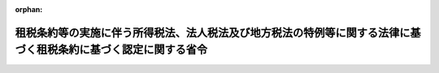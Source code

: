 .. _416M60000040025_20250401_507M60000040034:

:orphan:

================================================================================================================
租税条約等の実施に伴う所得税法、法人税法及び地方税法の特例等に関する法律に基づく租税条約に基づく認定に関する省令
================================================================================================================

.. raw:: html
    
    
    <main id="contentsLaw" class="active">
    <div id="innerDocument" class="active">
    
    
    
    
    <div style="margin-bottom: 12px;">
    <div id="lawTitleNo" style="font-size: 1.067rem; font-weight: bold;" class="_shokanBoxParent">平成十六年財務省令第二十五号<div class="_shokanBox"></div>
    <div class="_inyoBox" id="_inyo_"></div>
    </div>
    <div id="lawTitle" style="margin-left: 3rem; font-size: 1.5rem; font-weight: bold; line-height: 1.25em;" class="_shokanBoxParent">
    <span data-xpath="">租税条約等の実施に伴う所得税法、法人税法及び地方税法の特例等に関する法律に基づく租税条約に基づく認定に関する省令</span><div class="_shokanBox" id="_shokan_"><div class="_shokanBtnIcons"></div></div>
    <div class="_inyoBox" id="_inyo_"></div>
    </div>
    </div><section id="EnactStatement" class="active EnactStatement"><div class="_div_EnactStatement _shokanBoxParent" style="text-indent: 1em;">
    <span data-xpath="">租税条約の実施に伴う所得税法、法人税法及び地方税法の特例等に関する法律（昭和四十四年法律第四十六号）第六条の二第二項、第七項及び第八項の規定に基づき、租税条約の実施に伴う所得税法、法人税法及び地方税法の特例等に関する法律に基づく相手国居住者等に係る租税条約に基づく認定に関する省令を次のように定める。</span><div class="_shokanBox" id="_shokan_"><div class="_shokanBtnIcons"></div></div>
    <div class="_inyoBox" id="_inyo_"></div>
    </div></section><section id="MainProvision" class="active MainProvision"><section id="" class="active Article"><div style="margin-left: 1em; font-weight: bold;" class="_div_ArticleCaption _shokanBoxParent">
    <span data-xpath="">（租税条約の適用に関する条件を定める規定）</span><div class="_shokanBox" id="_shokan_"><div class="_shokanBtnIcons"></div></div>
    <div class="_inyoBox" id="_inyo_"></div>
    </div>
    <div style="margin-left: 1em; text-indent: -1em;" id="" class="_div_ArticleTitle _shokanBoxParent">
    <span style="font-weight: bold;">第一条</span>　<span data-xpath="">租税条約等の実施に伴う所得税法、法人税法及び地方税法の特例等に関する法律（昭和四十四年法律第四十六号。以下「法」という。）第六条の二第一項に規定する財務省令で定める規定は、次に掲げる規定とする。</span><div class="_shokanBox" id="_shokan_"><div class="_shokanBtnIcons"></div></div>
    <div class="_inyoBox" id="_inyo_"></div>
    </div>
    <div id="" style="margin-left: 2em; text-indent: -1em;" class="_div_ItemSentence _shokanBoxParent">
    <span style="font-weight: bold;">一</span>　<span data-xpath="">その設立、取得若しくは維持又は業務の遂行が租税条約（法第二条第一号に規定する租税条約をいう。以下同じ。）の規定により認められる特典を受けることを主たる目的の一つとするものでないと当該租税条約の権限ある当局が認める者の有する所得について当該特典を与えることができる旨を定める当該租税条約の規定</span><div class="_shokanBox" id="_shokan_"><div class="_shokanBtnIcons"></div></div>
    <div class="_inyoBox" id="_inyo_"></div>
    </div>
    <div id="" style="margin-left: 2em; text-indent: -1em;" class="_div_ItemSentence _shokanBoxParent">
    <span style="font-weight: bold;">二</span>　<span data-xpath="">租税条約の規定により当該租税条約の我が国以外の締約国又は締約者（以下「相手国等」という。）の居住者とされる者が我が国及び当該相手国等以外の国又は地域（以下「第三国」という。）にある当該租税条約に規定する恒久的施設（以下「第三国恒久的施設」という。）に帰せられる所得を有する場合に、当該所得に対し当該租税条約の規定により認められる特典を与えない旨又は制限する旨を定める当該租税条約の規定（当該租税条約の権限ある当局が正当と認める場合に当該特典を与えることができる旨の定めに係る部分に限る。）</span><div class="_shokanBox" id="_shokan_"><div class="_shokanBtnIcons"></div></div>
    <div class="_inyoBox" id="_inyo_"></div>
    </div></section><section id="" class="active Article"><div style="margin-left: 1em; font-weight: bold;" class="_div_ArticleCaption _shokanBoxParent">
    <span data-xpath="">（申請書の記載事項等）</span><div class="_shokanBox" id="_shokan_"><div class="_shokanBtnIcons"></div></div>
    <div class="_inyoBox" id="_inyo_"></div>
    </div>
    <div style="margin-left: 1em; text-indent: -1em;" id="" class="_div_ArticleTitle _shokanBoxParent">
    <span style="font-weight: bold;">第二条</span>　<span data-xpath="">法第六条の二第一項から第五項までの租税条約に基づく認定（以下「認定」という。）を受けようとするこれらの規定に規定する相手国居住者等、外国法人、非居住者、居住者又は内国法人（以下それぞれ「相手国居住者等」、「外国法人」、「非居住者」、「居住者」又は「内国法人」という。）は、同条第六項に規定する申請書に第三項第一号及び第二号に掲げる書類を添付して、これを麹町税務署長を経由して、国税庁長官に提出しなければならない。</span><div class="_shokanBox" id="_shokan_"><div class="_shokanBtnIcons"></div></div>
    <div class="_inyoBox" id="_inyo_"></div>
    </div>
    <div style="margin-left: 1em; text-indent: -1em;" class="_div_ParagraphSentence _shokanBoxParent">
    <span style="font-weight: bold;">２</span>　<span data-xpath="">法第六条の二第六項に規定する財務省令で定める事項は、次の各号に掲げる者の区分に応じ当該各号に定める事項とする。</span><div class="_shokanBox" id="_shokan_"><div class="_shokanBtnIcons"></div></div>
    <div class="_inyoBox" id="_inyo_"></div>
    </div>
    <div id="" style="margin-left: 2em; text-indent: -1em;" class="_div_ItemSentence _shokanBoxParent">
    <span style="font-weight: bold;">一</span>　<span data-xpath="">法第六条の二第一項の相手国居住者等</span>　<span data-xpath="">次に掲げる事項</span><div class="_shokanBox" id="_shokan_"><div class="_shokanBtnIcons"></div></div>
    <div class="_inyoBox" id="_inyo_"></div>
    </div>
    <div style="margin-left: 3em; text-indent: -1em;" class="_div_Subitem1Sentence _shokanBoxParent">
    <span style="font-weight: bold;">イ</span>　<span data-xpath="">当該相手国居住者等の氏名、国籍及び住所若しくは居所（個人番号（行政手続における特定の個人を識別するための番号の利用等に関する法律（平成二十五年法律第二十七号）第二条第五項に規定する個人番号をいう。以下この項及び次条第二項において同じ。）を有する者にあっては、氏名、国籍、住所又は居所及び個人番号）又は名称、本店若しくは主たる事務所の所在地及びその事業が管理され、かつ、支配されている場所の所在地（法人番号（同法第二条第十六項に規定する法人番号をいう。以下この項及び次条第二項において同じ。）を有する者にあっては、名称、本店又は主たる事務所の所在地、その事業が管理され、かつ、支配されている場所の所在地及び法人番号）</span><div class="_shokanBox" id="_shokan_"><div class="_shokanBtnIcons"></div></div>
    <div class="_inyoBox"></div>
    </div>
    <div style="margin-left: 3em; text-indent: -1em;" class="_div_Subitem1Sentence _shokanBoxParent">
    <span style="font-weight: bold;">ロ</span>　<span data-xpath="">当該相手国居住者等が前条第二号に掲げる規定に係る認定を受けようとする場合には、当該認定に係る第三国恒久的施設を通じて行う事業に係る事務所、事業所その他これらに準ずるものの名称及び所在地</span><div class="_shokanBox" id="_shokan_"><div class="_shokanBtnIcons"></div></div>
    <div class="_inyoBox"></div>
    </div>
    <div style="margin-left: 3em; text-indent: -1em;" class="_div_Subitem1Sentence _shokanBoxParent">
    <span style="font-weight: bold;">ハ</span>　<span data-xpath="">当該相手国居住者等の当該認定に係る国内源泉所得（法第六条の二第一項に規定する国内源泉所得をいう。以下同じ。）に係る同項の租税条約の相手国等における納税地及び当該相手国居住者等が当該相手国等において納税者番号（租税（租税条約が適用されるものに限る。）の申告、納付その他の手続を行うために用いる番号、記号その他の符号でその手続をすべき者を特定することができるものをいう。以下この項において同じ。）を有する場合には、当該納税者番号（当該相手国居住者等が前条第二号に掲げる規定に係る認定を受けようとする場合には、当該相手国居住者等の当該認定に係る当該国内源泉所得に係る第三国における納税地及び当該第三国（法第二条第三号に規定する相手国等に限る。ハにおいて同じ。）において有する当該第三国の租税に係る納税者番号に相当するものを含む。）</span><div class="_shokanBox" id="_shokan_"><div class="_shokanBtnIcons"></div></div>
    <div class="_inyoBox"></div>
    </div>
    <div style="margin-left: 3em; text-indent: -1em;" class="_div_Subitem1Sentence _shokanBoxParent">
    <span style="font-weight: bold;">ニ</span>　<span data-xpath="">認定を受けることができるとする理由の詳細</span><div class="_shokanBox" id="_shokan_"><div class="_shokanBtnIcons"></div></div>
    <div class="_inyoBox"></div>
    </div>
    <div style="margin-left: 3em; text-indent: -1em;" class="_div_Subitem1Sentence _shokanBoxParent">
    <span style="font-weight: bold;">ホ</span>　<span data-xpath="">当該相手国居住者等の当該相手国等における所得税又は法人税に相当する税の課税の状況（当該相手国居住者等が前条第二号に掲げる規定に係る認定を受けようとする場合には、当該相手国居住者等の当該認定に係る第三国における所得税又は法人税に相当する税の課税の状況を含む。）</span><div class="_shokanBox" id="_shokan_"><div class="_shokanBtnIcons"></div></div>
    <div class="_inyoBox"></div>
    </div>
    <div style="margin-left: 3em; text-indent: -1em;" class="_div_Subitem1Sentence _shokanBoxParent">
    <span style="font-weight: bold;">ヘ</span>　<span data-xpath="">当該国内源泉所得の種類並びに当該国内源泉所得の種類ごとの金額、支払方法、支払期日及び支払の基因となった契約の内容</span><div class="_shokanBox" id="_shokan_"><div class="_shokanBtnIcons"></div></div>
    <div class="_inyoBox"></div>
    </div>
    <div style="margin-left: 3em; text-indent: -1em;" class="_div_Subitem1Sentence _shokanBoxParent">
    <span style="font-weight: bold;">ト</span>　<span data-xpath="">当該国内源泉所得の支払者の氏名及び住所若しくは居所又は名称及び本店若しくは主たる事務所の所在地</span><div class="_shokanBox" id="_shokan_"><div class="_shokanBtnIcons"></div></div>
    <div class="_inyoBox"></div>
    </div>
    <div style="margin-left: 3em; text-indent: -1em;" class="_div_Subitem1Sentence _shokanBoxParent">
    <span style="font-weight: bold;">チ</span>　<span data-xpath="">当該相手国居住者等が国税通則法（昭和三十七年法律第六十六号）第百十七条第二項の規定による納税管理人の届出をしている場合には、当該納税管理人の氏名及び住所又は居所</span><div class="_shokanBox" id="_shokan_"><div class="_shokanBtnIcons"></div></div>
    <div class="_inyoBox"></div>
    </div>
    <div style="margin-left: 3em; text-indent: -1em;" class="_div_Subitem1Sentence _shokanBoxParent">
    <span style="font-weight: bold;">リ</span>　<span data-xpath="">その他参考となるべき事項</span><div class="_shokanBox" id="_shokan_"><div class="_shokanBtnIcons"></div></div>
    <div class="_inyoBox"></div>
    </div>
    <div id="" style="margin-left: 2em; text-indent: -1em;" class="_div_ItemSentence _shokanBoxParent">
    <span style="font-weight: bold;">二</span>　<span data-xpath="">法第六条の二第二項の外国法人</span>　<span data-xpath="">次に掲げる事項</span><div class="_shokanBox" id="_shokan_"><div class="_shokanBtnIcons"></div></div>
    <div class="_inyoBox" id="_inyo_"></div>
    </div>
    <div style="margin-left: 3em; text-indent: -1em;" class="_div_Subitem1Sentence _shokanBoxParent">
    <span style="font-weight: bold;">イ</span>　<span data-xpath="">当該外国法人の名称、本店又は主たる事務所の所在地及びその事業が管理され、かつ、支配されている場所の所在地（法人番号を有する外国法人にあっては、名称、本店又は主たる事務所の所在地、その事業が管理され、かつ、支配されている場所の所在地及び法人番号）並びに当該外国法人が納税者番号を有する場合には、当該納税者番号</span><div class="_shokanBox" id="_shokan_"><div class="_shokanBtnIcons"></div></div>
    <div class="_inyoBox"></div>
    </div>
    <div style="margin-left: 3em; text-indent: -1em;" class="_div_Subitem1Sentence _shokanBoxParent">
    <span style="font-weight: bold;">ロ</span>　<span data-xpath="">当該外国法人が前条第二号に掲げる規定に係る認定を受けようとする場合には、当該認定に係る第三国恒久的施設を通じて行う事業に係る事務所、事業所その他これらに準ずるものの名称及び所在地</span><div class="_shokanBox" id="_shokan_"><div class="_shokanBtnIcons"></div></div>
    <div class="_inyoBox"></div>
    </div>
    <div style="margin-left: 3em; text-indent: -1em;" class="_div_Subitem1Sentence _shokanBoxParent">
    <span style="font-weight: bold;">ハ</span>　<span data-xpath="">当該外国法人の当該認定に係る株主等所得（法第六条の二第二項に規定する株主等所得をいう。以下同じ。）が、同項の租税条約の相手国等の法令に基づき当該外国法人の株主等（法人税法（昭和四十年法律第三十四号）第二条第十四号に規定する株主等（当該外国法人が同条第八号に規定する人格のない社団等である場合にあっては、株主等に準ずる者）をいう。以下この号及び次項第一号において同じ。）である者の所得として取り扱われる場合には、その事情の詳細</span><div class="_shokanBox" id="_shokan_"><div class="_shokanBtnIcons"></div></div>
    <div class="_inyoBox"></div>
    </div>
    <div style="margin-left: 3em; text-indent: -1em;" class="_div_Subitem1Sentence _shokanBoxParent">
    <span style="font-weight: bold;">ニ</span>　<span data-xpath="">当該外国法人の株主等である者の各人別に、その者の氏名及び住所若しくは居所又は名称、本店若しくは主たる事務所の所在地及びその事業が管理され、かつ、支配されている場所の所在地並びに当該株主等所得に係る国内源泉所得のうち、当該租税条約の規定においてその者の所得として取り扱われる部分の金額及び当該金額のうち当該租税条約の規定の適用を受けようとする金額</span><div class="_shokanBox" id="_shokan_"><div class="_shokanBtnIcons"></div></div>
    <div class="_inyoBox"></div>
    </div>
    <div style="margin-left: 3em; text-indent: -1em;" class="_div_Subitem1Sentence _shokanBoxParent">
    <span style="font-weight: bold;">ホ</span>　<span data-xpath="">認定を受けることができるとする理由の詳細</span><div class="_shokanBox" id="_shokan_"><div class="_shokanBtnIcons"></div></div>
    <div class="_inyoBox"></div>
    </div>
    <div style="margin-left: 3em; text-indent: -1em;" class="_div_Subitem1Sentence _shokanBoxParent">
    <span style="font-weight: bold;">ヘ</span>　<span data-xpath="">当該外国法人の株主等である者の当該租税条約の相手国等における所得税又は法人税に相当する税の課税の状況（当該外国法人が前条第二号に掲げる規定に係る認定を受けようとする場合には、当該者の当該認定に係る第三国における所得税又は法人税に相当する税の課税の状況を含む。）</span><div class="_shokanBox" id="_shokan_"><div class="_shokanBtnIcons"></div></div>
    <div class="_inyoBox"></div>
    </div>
    <div style="margin-left: 3em; text-indent: -1em;" class="_div_Subitem1Sentence _shokanBoxParent">
    <span style="font-weight: bold;">ト</span>　<span data-xpath="">当該株主等所得の種類並びに当該株主等所得の種類ごとの金額、支払方法、支払期日及び支払の基因となった契約の内容</span><div class="_shokanBox" id="_shokan_"><div class="_shokanBtnIcons"></div></div>
    <div class="_inyoBox"></div>
    </div>
    <div style="margin-left: 3em; text-indent: -1em;" class="_div_Subitem1Sentence _shokanBoxParent">
    <span style="font-weight: bold;">チ</span>　<span data-xpath="">当該株主等所得の支払者の氏名及び住所若しくは居所又は名称及び本店若しくは主たる事務所の所在地</span><div class="_shokanBox" id="_shokan_"><div class="_shokanBtnIcons"></div></div>
    <div class="_inyoBox"></div>
    </div>
    <div style="margin-left: 3em; text-indent: -1em;" class="_div_Subitem1Sentence _shokanBoxParent">
    <span style="font-weight: bold;">リ</span>　<span data-xpath="">当該外国法人が国税通則法第百十七条第二項の規定による納税管理人の届出をしている場合には、当該納税管理人の氏名及び住所又は居所</span><div class="_shokanBox" id="_shokan_"><div class="_shokanBtnIcons"></div></div>
    <div class="_inyoBox"></div>
    </div>
    <div style="margin-left: 3em; text-indent: -1em;" class="_div_Subitem1Sentence _shokanBoxParent">
    <span style="font-weight: bold;">ヌ</span>　<span data-xpath="">その他参考となるべき事項</span><div class="_shokanBox" id="_shokan_"><div class="_shokanBtnIcons"></div></div>
    <div class="_inyoBox"></div>
    </div>
    <div id="" style="margin-left: 2em; text-indent: -1em;" class="_div_ItemSentence _shokanBoxParent">
    <span style="font-weight: bold;">三</span>　<span data-xpath="">法第六条の二第三項の非居住者又は外国法人</span>　<span data-xpath="">次に掲げる事項</span><div class="_shokanBox" id="_shokan_"><div class="_shokanBtnIcons"></div></div>
    <div class="_inyoBox" id="_inyo_"></div>
    </div>
    <div style="margin-left: 3em; text-indent: -1em;" class="_div_Subitem1Sentence _shokanBoxParent">
    <span style="font-weight: bold;">イ</span>　<span data-xpath="">当該非居住者又は外国法人の氏名、国籍及び住所若しくは居所（個人番号を有する非居住者にあっては、氏名、国籍、住所又は居所及び個人番号）又は名称、本店若しくは主たる事務所の所在地及びその事業が管理され、かつ、支配されている場所の所在地（法人番号を有する外国法人にあっては、名称、本店又は主たる事務所の所在地、その事業が管理され、かつ、支配されている場所の所在地及び法人番号）並びに当該非居住者又は外国法人が法第六条の二第三項の租税条約の相手国等において納税者番号を有する場合には、当該納税者番号</span><div class="_shokanBox" id="_shokan_"><div class="_shokanBtnIcons"></div></div>
    <div class="_inyoBox"></div>
    </div>
    <div style="margin-left: 3em; text-indent: -1em;" class="_div_Subitem1Sentence _shokanBoxParent">
    <span style="font-weight: bold;">ロ</span>　<span data-xpath="">当該非居住者又は外国法人が前条第二号に掲げる規定に係る認定を受けようとする場合には、当該認定に係る第三国恒久的施設を通じて行う事業に係る事務所、事業所その他これらに準ずるものの名称及び所在地</span><div class="_shokanBox" id="_shokan_"><div class="_shokanBtnIcons"></div></div>
    <div class="_inyoBox"></div>
    </div>
    <div style="margin-left: 3em; text-indent: -1em;" class="_div_Subitem1Sentence _shokanBoxParent">
    <span style="font-weight: bold;">ハ</span>　<span data-xpath="">当該非居住者又は外国法人の当該認定に係る相手国団体所得（法第六条の二第三項に規定する相手国団体所得をいう。以下同じ。）が当該租税条約の相手国等の法令に基づきその者が構成員となっている当該相手国等の団体（以下この号において「相手国団体」という。）の所得として取り扱われる場合には、その事情の詳細</span><div class="_shokanBox" id="_shokan_"><div class="_shokanBtnIcons"></div></div>
    <div class="_inyoBox"></div>
    </div>
    <div style="margin-left: 3em; text-indent: -1em;" class="_div_Subitem1Sentence _shokanBoxParent">
    <span style="font-weight: bold;">ニ</span>　<span data-xpath="">当該相手国団体の名称、本店又は主たる事務所の所在地及びその事業が管理され、かつ、支配されている場所の所在地並びに当該相手国団体所得に係る国内源泉所得で、当該租税条約の規定において当該相手国団体の所得として取り扱われるものの金額の合計額</span><div class="_shokanBox" id="_shokan_"><div class="_shokanBtnIcons"></div></div>
    <div class="_inyoBox"></div>
    </div>
    <div style="margin-left: 3em; text-indent: -1em;" class="_div_Subitem1Sentence _shokanBoxParent">
    <span style="font-weight: bold;">ホ</span>　<span data-xpath="">認定を受けることができるとする理由の詳細</span><div class="_shokanBox" id="_shokan_"><div class="_shokanBtnIcons"></div></div>
    <div class="_inyoBox"></div>
    </div>
    <div style="margin-left: 3em; text-indent: -1em;" class="_div_Subitem1Sentence _shokanBoxParent">
    <span style="font-weight: bold;">ヘ</span>　<span data-xpath="">当該相手国団体の当該租税条約の相手国等における所得税又は法人税に相当する税の課税の状況（当該非居住者又は外国法人が前条第二号に掲げる規定に係る認定を受けようとする場合には、当該相手国団体の当該認定に係る第三国における所得税又は法人税に相当する税の課税の状況を含む。）</span><div class="_shokanBox" id="_shokan_"><div class="_shokanBtnIcons"></div></div>
    <div class="_inyoBox"></div>
    </div>
    <div style="margin-left: 3em; text-indent: -1em;" class="_div_Subitem1Sentence _shokanBoxParent">
    <span style="font-weight: bold;">ト</span>　<span data-xpath="">当該相手国団体所得の種類並びに当該相手国団体所得の種類ごとの金額、支払方法、支払期日及び支払の基因となった契約の内容</span><div class="_shokanBox" id="_shokan_"><div class="_shokanBtnIcons"></div></div>
    <div class="_inyoBox"></div>
    </div>
    <div style="margin-left: 3em; text-indent: -1em;" class="_div_Subitem1Sentence _shokanBoxParent">
    <span style="font-weight: bold;">チ</span>　<span data-xpath="">当該相手国団体所得の支払者の氏名及び住所若しくは居所又は名称及び本店若しくは主たる事務所の所在地</span><div class="_shokanBox" id="_shokan_"><div class="_shokanBtnIcons"></div></div>
    <div class="_inyoBox"></div>
    </div>
    <div style="margin-left: 3em; text-indent: -1em;" class="_div_Subitem1Sentence _shokanBoxParent">
    <span style="font-weight: bold;">リ</span>　<span data-xpath="">当該非居住者又は外国法人が国税通則法第百十七条第二項の規定による納税管理人の届出をしている場合には、当該納税管理人の氏名及び住所又は居所</span><div class="_shokanBox" id="_shokan_"><div class="_shokanBtnIcons"></div></div>
    <div class="_inyoBox"></div>
    </div>
    <div style="margin-left: 3em; text-indent: -1em;" class="_div_Subitem1Sentence _shokanBoxParent">
    <span style="font-weight: bold;">ヌ</span>　<span data-xpath="">その他参考となるべき事項</span><div class="_shokanBox" id="_shokan_"><div class="_shokanBtnIcons"></div></div>
    <div class="_inyoBox"></div>
    </div>
    <div id="" style="margin-left: 2em; text-indent: -1em;" class="_div_ItemSentence _shokanBoxParent">
    <span style="font-weight: bold;">四</span>　<span data-xpath="">法第六条の二第四項の非居住者又は外国法人</span>　<span data-xpath="">次に掲げる事項</span><div class="_shokanBox" id="_shokan_"><div class="_shokanBtnIcons"></div></div>
    <div class="_inyoBox" id="_inyo_"></div>
    </div>
    <div style="margin-left: 3em; text-indent: -1em;" class="_div_Subitem1Sentence _shokanBoxParent">
    <span style="font-weight: bold;">イ</span>　<span data-xpath="">当該非居住者又は外国法人の氏名、国籍及び住所若しくは居所（個人番号を有する非居住者にあっては、氏名、国籍、住所又は居所及び個人番号）又は名称、本店若しくは主たる事務所の所在地及びその事業が管理され、かつ、支配されている場所の所在地（法人番号を有する外国法人にあっては、名称、本店又は主たる事務所の所在地、その事業が管理され、かつ、支配されている場所の所在地及び法人番号）並びに当該非居住者又は外国法人が納税者番号を有する場合には、当該納税者番号</span><div class="_shokanBox" id="_shokan_"><div class="_shokanBtnIcons"></div></div>
    <div class="_inyoBox"></div>
    </div>
    <div style="margin-left: 3em; text-indent: -1em;" class="_div_Subitem1Sentence _shokanBoxParent">
    <span style="font-weight: bold;">ロ</span>　<span data-xpath="">当該非居住者又は外国法人が前条第二号に掲げる規定に係る認定を受けようとする場合には、当該認定に係る第三国恒久的施設を通じて行う事業に係る事務所、事業所その他これらに準ずるものの名称及び所在地</span><div class="_shokanBox" id="_shokan_"><div class="_shokanBtnIcons"></div></div>
    <div class="_inyoBox"></div>
    </div>
    <div style="margin-left: 3em; text-indent: -1em;" class="_div_Subitem1Sentence _shokanBoxParent">
    <span style="font-weight: bold;">ハ</span>　<span data-xpath="">当該非居住者又は外国法人の当該認定に係る第三国団体所得（法第六条の二第四項に規定する第三国団体所得をいう。以下同じ。）が同項の租税条約の相手国等の法令に基づきその者が構成員となっている当該相手国等の団体（以下この号において「第三国団体」という。）の所得として取り扱われる場合には、その事情の詳細</span><div class="_shokanBox" id="_shokan_"><div class="_shokanBtnIcons"></div></div>
    <div class="_inyoBox"></div>
    </div>
    <div style="margin-left: 3em; text-indent: -1em;" class="_div_Subitem1Sentence _shokanBoxParent">
    <span style="font-weight: bold;">ニ</span>　<span data-xpath="">当該第三国団体の名称、本店又は主たる事務所の所在地及びその事業が管理され、かつ、支配されている場所の所在地並びに当該第三国団体所得に係る国内源泉所得で、当該租税条約の規定において当該第三国団体の所得として取り扱われるものの金額の合計額</span><div class="_shokanBox" id="_shokan_"><div class="_shokanBtnIcons"></div></div>
    <div class="_inyoBox"></div>
    </div>
    <div style="margin-left: 3em; text-indent: -1em;" class="_div_Subitem1Sentence _shokanBoxParent">
    <span style="font-weight: bold;">ホ</span>　<span data-xpath="">認定を受けることができるとする理由の詳細</span><div class="_shokanBox" id="_shokan_"><div class="_shokanBtnIcons"></div></div>
    <div class="_inyoBox"></div>
    </div>
    <div style="margin-left: 3em; text-indent: -1em;" class="_div_Subitem1Sentence _shokanBoxParent">
    <span style="font-weight: bold;">ヘ</span>　<span data-xpath="">当該第三国団体の当該租税条約の相手国等における所得税又は法人税に相当する税の課税の状況（当該非居住者又は外国法人が前条第二号に掲げる規定に係る認定を受けようとする場合には、当該第三国団体の当該認定に係る第三国における所得税又は法人税に相当する税の課税の状況を含む。）</span><div class="_shokanBox" id="_shokan_"><div class="_shokanBtnIcons"></div></div>
    <div class="_inyoBox"></div>
    </div>
    <div style="margin-left: 3em; text-indent: -1em;" class="_div_Subitem1Sentence _shokanBoxParent">
    <span style="font-weight: bold;">ト</span>　<span data-xpath="">当該第三国団体所得の種類並びに当該第三国団体所得の種類ごとの金額、支払方法、支払期日及び支払の基因となった契約の内容</span><div class="_shokanBox" id="_shokan_"><div class="_shokanBtnIcons"></div></div>
    <div class="_inyoBox"></div>
    </div>
    <div style="margin-left: 3em; text-indent: -1em;" class="_div_Subitem1Sentence _shokanBoxParent">
    <span style="font-weight: bold;">チ</span>　<span data-xpath="">当該第三国団体所得の支払者の氏名及び住所若しくは居所又は名称及び本店若しくは主たる事務所の所在地</span><div class="_shokanBox" id="_shokan_"><div class="_shokanBtnIcons"></div></div>
    <div class="_inyoBox"></div>
    </div>
    <div style="margin-left: 3em; text-indent: -1em;" class="_div_Subitem1Sentence _shokanBoxParent">
    <span style="font-weight: bold;">リ</span>　<span data-xpath="">当該非居住者又は外国法人が国税通則法第百十七条第二項の規定による納税管理人の届出をしている場合には、当該納税管理人の氏名及び住所又は居所</span><div class="_shokanBox" id="_shokan_"><div class="_shokanBtnIcons"></div></div>
    <div class="_inyoBox"></div>
    </div>
    <div style="margin-left: 3em; text-indent: -1em;" class="_div_Subitem1Sentence _shokanBoxParent">
    <span style="font-weight: bold;">ヌ</span>　<span data-xpath="">その他参考となるべき事項</span><div class="_shokanBox" id="_shokan_"><div class="_shokanBtnIcons"></div></div>
    <div class="_inyoBox"></div>
    </div>
    <div id="" style="margin-left: 2em; text-indent: -1em;" class="_div_ItemSentence _shokanBoxParent">
    <span style="font-weight: bold;">五</span>　<span data-xpath="">法第六条の二第五項の居住者又は内国法人</span>　<span data-xpath="">次に掲げる事項</span><div class="_shokanBox" id="_shokan_"><div class="_shokanBtnIcons"></div></div>
    <div class="_inyoBox" id="_inyo_"></div>
    </div>
    <div style="margin-left: 3em; text-indent: -1em;" class="_div_Subitem1Sentence _shokanBoxParent">
    <span style="font-weight: bold;">イ</span>　<span data-xpath="">当該居住者又は内国法人の氏名、国籍、住所若しくは居所及び個人番号又は名称、本店若しくは主たる事務所の所在地及び法人番号並びに当該居住者又は内国法人の当該認定に係る特定所得（法第六条の二第五項に規定する特定所得をいう。以下同じ。）に係る所得税又は法人税の納税地</span><div class="_shokanBox" id="_shokan_"><div class="_shokanBtnIcons"></div></div>
    <div class="_inyoBox"></div>
    </div>
    <div style="margin-left: 3em; text-indent: -1em;" class="_div_Subitem1Sentence _shokanBoxParent">
    <span style="font-weight: bold;">ロ</span>　<span data-xpath="">当該居住者又は内国法人が前条第二号に掲げる規定に係る認定を受けようとする場合には、当該認定に係る第三国恒久的施設を通じて行う事業に係る事務所、事業所その他これらに準ずるものの名称及び所在地</span><div class="_shokanBox" id="_shokan_"><div class="_shokanBtnIcons"></div></div>
    <div class="_inyoBox"></div>
    </div>
    <div style="margin-left: 3em; text-indent: -1em;" class="_div_Subitem1Sentence _shokanBoxParent">
    <span style="font-weight: bold;">ハ</span>　<span data-xpath="">当該居住者又は内国法人の当該認定に係る特定所得が法第六条の二第五項の租税条約の相手国等の法令に基づきその者が構成員となっている当該相手国等の団体（以下この号において「相手国団体」という。）の所得として取り扱われる場合には、その事情の詳細</span><div class="_shokanBox" id="_shokan_"><div class="_shokanBtnIcons"></div></div>
    <div class="_inyoBox"></div>
    </div>
    <div style="margin-left: 3em; text-indent: -1em;" class="_div_Subitem1Sentence _shokanBoxParent">
    <span style="font-weight: bold;">ニ</span>　<span data-xpath="">当該相手国団体の名称、本店又は主たる事務所の所在地及びその事業が管理され、かつ、支配されている場所の所在地並びに当該特定所得に係る国内源泉所得で、当該租税条約の規定において当該相手国団体の所得として取り扱われるものの金額の合計額</span><div class="_shokanBox" id="_shokan_"><div class="_shokanBtnIcons"></div></div>
    <div class="_inyoBox"></div>
    </div>
    <div style="margin-left: 3em; text-indent: -1em;" class="_div_Subitem1Sentence _shokanBoxParent">
    <span style="font-weight: bold;">ホ</span>　<span data-xpath="">認定を受けることができるとする理由の詳細</span><div class="_shokanBox" id="_shokan_"><div class="_shokanBtnIcons"></div></div>
    <div class="_inyoBox"></div>
    </div>
    <div style="margin-left: 3em; text-indent: -1em;" class="_div_Subitem1Sentence _shokanBoxParent">
    <span style="font-weight: bold;">ヘ</span>　<span data-xpath="">当該相手国団体の当該租税条約の相手国等における所得税又は法人税に相当する税の課税の状況（当該居住者又は内国法人が前条第二号に掲げる規定に係る認定を受けようとする場合には、当該相手国団体の当該認定に係る第三国における所得税又は法人税に相当する税の課税の状況を含む。）</span><div class="_shokanBox" id="_shokan_"><div class="_shokanBtnIcons"></div></div>
    <div class="_inyoBox"></div>
    </div>
    <div style="margin-left: 3em; text-indent: -1em;" class="_div_Subitem1Sentence _shokanBoxParent">
    <span style="font-weight: bold;">ト</span>　<span data-xpath="">当該特定所得の種類並びに当該特定所得の種類ごとの金額、支払方法、支払期日及び支払の基因となった契約の内容</span><div class="_shokanBox" id="_shokan_"><div class="_shokanBtnIcons"></div></div>
    <div class="_inyoBox"></div>
    </div>
    <div style="margin-left: 3em; text-indent: -1em;" class="_div_Subitem1Sentence _shokanBoxParent">
    <span style="font-weight: bold;">チ</span>　<span data-xpath="">当該特定所得の支払者の氏名及び住所若しくは居所又は名称及び本店若しくは主たる事務所の所在地</span><div class="_shokanBox" id="_shokan_"><div class="_shokanBtnIcons"></div></div>
    <div class="_inyoBox"></div>
    </div>
    <div style="margin-left: 3em; text-indent: -1em;" class="_div_Subitem1Sentence _shokanBoxParent">
    <span style="font-weight: bold;">リ</span>　<span data-xpath="">その他参考となるべき事項</span><div class="_shokanBox" id="_shokan_"><div class="_shokanBtnIcons"></div></div>
    <div class="_inyoBox"></div>
    </div>
    <div style="margin-left: 1em; text-indent: -1em;" class="_div_ParagraphSentence _shokanBoxParent">
    <span style="font-weight: bold;">３</span>　<span data-xpath="">法第六条の二第六項に規定する財務省令で定める書類は、次に掲げる書類とする。</span><div class="_shokanBox" id="_shokan_"><div class="_shokanBtnIcons"></div></div>
    <div class="_inyoBox" id="_inyo_"></div>
    </div>
    <div id="" style="margin-left: 2em; text-indent: -1em;" class="_div_ItemSentence _shokanBoxParent">
    <span style="font-weight: bold;">一</span>　<span data-xpath="">前項第一号に掲げる相手国居住者等、同項第二号に掲げる外国法人の株主等である者、同項第三号に掲げる非居住者若しくは外国法人に係る同号ハに規定する相手国団体、同項第四号に掲げる非居住者若しくは外国法人に係る同号ハに規定する第三国団体又は同項第五号に掲げる居住者若しくは内国法人に係る同号ハに規定する相手国団体に係る相手国等の権限ある当局のこれらの者が当該相手国等の居住者（租税条約の規定により相手国等の居住者とされるものをいう。）であることを証する書類</span><div class="_shokanBox" id="_shokan_"><div class="_shokanBtnIcons"></div></div>
    <div class="_inyoBox" id="_inyo_"></div>
    </div>
    <div id="" style="margin-left: 2em; text-indent: -1em;" class="_div_ItemSentence _shokanBoxParent">
    <span style="font-weight: bold;">二</span>　<span data-xpath="">前項第一号ニからヘまで、同項第二号ニからトまで、同項第三号ニからトまで、同項第四号ニからトまで又は同項第五号ニからトまでに掲げる事項（同項第二号ハ、第三号ハ、第四号ハ又は第五号ハに規定する場合には、これらの規定に掲げる事項を含む。）を明らかにする書類（これらの書類が外国語で作成されている場合には、その翻訳文を含む。）</span><div class="_shokanBox" id="_shokan_"><div class="_shokanBtnIcons"></div></div>
    <div class="_inyoBox" id="_inyo_"></div>
    </div>
    <div style="margin-left: 1em; text-indent: -1em;" class="_div_ParagraphSentence _shokanBoxParent">
    <span style="font-weight: bold;">４</span>　<span data-xpath="">相手国団体所得、第三国団体所得又は特定所得（以下この項において「相手国団体所得等」という。）の支払を受ける第二項第三号ハに規定する相手国団体、同項第四号ハに規定する第三国団体又は同項第五号ハに規定する相手国団体（以下この項において「相手国団体等」という。）の構成員（以下この項において「相手国団体等構成員」という。）がその支払を受ける当該相手国団体所得等に係る相手国団体等の他の全ての構成員から、当該他の全ての構成員が支払を受ける当該相手国団体等に係る相手国団体所得等につき当該他の全ての構成員が提出する第一項に規定する申請書（以下この項において「構成員認定申請書」という。）に記載すべき第二項第三号から第五号までに規定する事項の通知を受けた場合には、当該相手国団体等構成員は、その支払を受ける当該相手国団体所得等につき当該相手国団体等構成員に係る同項第三号から第五号までに掲げる事項のほか、当該通知を受けた事項を併せて記載した構成員認定申請書を第一項の規定に基づき提出することができる。</span><span data-xpath="">この場合において、当該他の全ての構成員については、その者が支払を受ける当該相手国団体等に係る相手国団体所得等につき構成員認定申請書の提出があったものとみなす。</span><div class="_shokanBox" id="_shokan_"><div class="_shokanBtnIcons"></div></div>
    <div class="_inyoBox" id="_inyo_"></div>
    </div></section><section id="" class="active Article"><div style="margin-left: 1em; font-weight: bold;" class="_div_ArticleCaption _shokanBoxParent">
    <span data-xpath="">（申請書等の記載事項の変更）</span><div class="_shokanBox" id="_shokan_"><div class="_shokanBtnIcons"></div></div>
    <div class="_inyoBox" id="_inyo_"></div>
    </div>
    <div style="margin-left: 1em; text-indent: -1em;" id="" class="_div_ArticleTitle _shokanBoxParent">
    <span style="font-weight: bold;">第三条</span>　<span data-xpath="">認定を受けた者（以下この条及び次条において「認定相手国居住者等」という。）は、法第六条の二第六項の申請書又は添付書類の記載事項に変更があった場合には、同条第十一項に規定する書類に次項第三号に掲げる事項を明らかにする書類を添付して、遅滞なく、これを麹町税務署長を経由して、国税庁長官に提出しなければならない。</span><div class="_shokanBox" id="_shokan_"><div class="_shokanBtnIcons"></div></div>
    <div class="_inyoBox" id="_inyo_"></div>
    </div>
    <div style="margin-left: 1em; text-indent: -1em;" class="_div_ParagraphSentence _shokanBoxParent">
    <span style="font-weight: bold;">２</span>　<span data-xpath="">法第六条の二第十一項に規定する財務省令で定める事項は、次に掲げる事項とする。</span><div class="_shokanBox" id="_shokan_"><div class="_shokanBtnIcons"></div></div>
    <div class="_inyoBox" id="_inyo_"></div>
    </div>
    <div id="" style="margin-left: 2em; text-indent: -1em;" class="_div_ItemSentence _shokanBoxParent">
    <span style="font-weight: bold;">一</span>　<span data-xpath="">認定相手国居住者等の氏名、国籍及び住所若しくは居所又は名称、本店若しくは主たる事務所の所在地及びその事業が管理され、かつ、支配されている場所の所在地（当該認定相手国居住者等が居住者又は内国法人である場合には、氏名、国籍、住所若しくは居所及び個人番号又は名称、本店若しくは主たる事務所の所在地及び法人番号とし、当該認定相手国居住者等が個人番号を有する非居住者又は法人番号を有する外国法人である場合には、氏名、国籍、住所若しくは居所及び個人番号又は名称、本店若しくは主たる事務所の所在地、その事業が管理され、かつ、支配されている場所の所在地及び法人番号とする。）</span><div class="_shokanBox" id="_shokan_"><div class="_shokanBtnIcons"></div></div>
    <div class="_inyoBox" id="_inyo_"></div>
    </div>
    <div id="" style="margin-left: 2em; text-indent: -1em;" class="_div_ItemSentence _shokanBoxParent">
    <span style="font-weight: bold;">二</span>　<span data-xpath="">認定相手国居住者等が第一条第二号に掲げる規定に係る認定を受けた場合には、当該認定に係る第三国恒久的施設を通じて行う事業に係る事務所、事業所その他これらに準ずるものの名称及び所在地</span><div class="_shokanBox" id="_shokan_"><div class="_shokanBtnIcons"></div></div>
    <div class="_inyoBox" id="_inyo_"></div>
    </div>
    <div id="" style="margin-left: 2em; text-indent: -1em;" class="_div_ItemSentence _shokanBoxParent">
    <span style="font-weight: bold;">三</span>　<span data-xpath="">変更の内容及びその理由</span><div class="_shokanBox" id="_shokan_"><div class="_shokanBtnIcons"></div></div>
    <div class="_inyoBox" id="_inyo_"></div>
    </div>
    <div id="" style="margin-left: 2em; text-indent: -1em;" class="_div_ItemSentence _shokanBoxParent">
    <span style="font-weight: bold;">四</span>　<span data-xpath="">その他参考となるべき事項</span><div class="_shokanBox" id="_shokan_"><div class="_shokanBtnIcons"></div></div>
    <div class="_inyoBox" id="_inyo_"></div>
    </div></section><section id="" class="active Article"><div style="margin-left: 1em; font-weight: bold;" class="_div_ArticleCaption _shokanBoxParent">
    <span data-xpath="">（認定をした場合の公示の方法等）</span><div class="_shokanBox" id="_shokan_"><div class="_shokanBtnIcons"></div></div>
    <div class="_inyoBox" id="_inyo_"></div>
    </div>
    <div style="margin-left: 1em; text-indent: -1em;" id="" class="_div_ArticleTitle _shokanBoxParent">
    <span style="font-weight: bold;">第四条</span>　<span data-xpath="">法第六条の二第十二項の規定による公示は、次項各号に掲げる事項を官報に掲載して行うものとする。</span><div class="_shokanBox" id="_shokan_"><div class="_shokanBtnIcons"></div></div>
    <div class="_inyoBox" id="_inyo_"></div>
    </div>
    <div style="margin-left: 1em; text-indent: -1em;" class="_div_ParagraphSentence _shokanBoxParent">
    <span style="font-weight: bold;">２</span>　<span data-xpath="">法第六条の二第十二項に規定する財務省令で定める事項は、次に掲げる事項とする。</span><div class="_shokanBox" id="_shokan_"><div class="_shokanBtnIcons"></div></div>
    <div class="_inyoBox" id="_inyo_"></div>
    </div>
    <div id="" style="margin-left: 2em; text-indent: -1em;" class="_div_ItemSentence _shokanBoxParent">
    <span style="font-weight: bold;">一</span>　<span data-xpath="">認定相手国居住者等の氏名及び住所若しくは居所又は名称、本店若しくは主たる事務所の所在地及びその事業が管理され、かつ、支配されている場所の所在地（当該認定相手国居住者等が居住者又は内国法人である場合には、氏名及び住所若しくは居所又は名称及び本店若しくは主たる事務所の所在地）</span><div class="_shokanBox" id="_shokan_"><div class="_shokanBtnIcons"></div></div>
    <div class="_inyoBox" id="_inyo_"></div>
    </div>
    <div id="" style="margin-left: 2em; text-indent: -1em;" class="_div_ItemSentence _shokanBoxParent">
    <span style="font-weight: bold;">二</span>　<span data-xpath="">認定相手国居住者等が第一条第二号に掲げる規定に係る認定を受けた場合には、当該認定に係る第三国恒久的施設を通じて行う事業に係る事務所、事業所その他これらに準ずるものの名称及び所在地</span><div class="_shokanBox" id="_shokan_"><div class="_shokanBtnIcons"></div></div>
    <div class="_inyoBox" id="_inyo_"></div>
    </div>
    <div id="" style="margin-left: 2em; text-indent: -1em;" class="_div_ItemSentence _shokanBoxParent">
    <span style="font-weight: bold;">三</span>　<span data-xpath="">認定相手国居住者等の認定を受けた日</span><div class="_shokanBox" id="_shokan_"><div class="_shokanBtnIcons"></div></div>
    <div class="_inyoBox" id="_inyo_"></div>
    </div>
    <div id="" style="margin-left: 2em; text-indent: -1em;" class="_div_ItemSentence _shokanBoxParent">
    <span style="font-weight: bold;">四</span>　<span data-xpath="">認定相手国居住者等の認定を受けた国内源泉所得、株主等所得、相手国団体所得、第三国団体所得又は特定所得の種類</span><div class="_shokanBox" id="_shokan_"><div class="_shokanBtnIcons"></div></div>
    <div class="_inyoBox" id="_inyo_"></div>
    </div>
    <div id="" style="margin-left: 2em; text-indent: -1em;" class="_div_ItemSentence _shokanBoxParent">
    <span style="font-weight: bold;">五</span>　<span data-xpath="">認定相手国居住者等が適用を受けることができる租税条約の相手国等の名称</span><div class="_shokanBox" id="_shokan_"><div class="_shokanBtnIcons"></div></div>
    <div class="_inyoBox" id="_inyo_"></div>
    </div>
    <div id="" style="margin-left: 2em; text-indent: -1em;" class="_div_ItemSentence _shokanBoxParent">
    <span style="font-weight: bold;">六</span>　<span data-xpath="">認定相手国居住者等が第一条第二号に掲げる規定に係る認定を受けた場合には、当該認定に係る第三国の名称</span><div class="_shokanBox" id="_shokan_"><div class="_shokanBtnIcons"></div></div>
    <div class="_inyoBox" id="_inyo_"></div>
    </div></section></section><section id="" class="active SupplProvision"><div class="_div_SupplProvisionLabel SupplProvisionLabel _shokanBoxParent" style="margin-bottom: 10px; margin-left: 3em; font-weight: bold;">
    <span data-xpath="">附　則</span><div class="_shokanBox" id="_shokan_"><div class="_shokanBtnIcons"></div></div>
    <div class="_inyoBox" id="_inyo_"></div>
    </div>
    <section class="active Paragraph"><div style="text-indent: 1em;" class="_div_ParagraphSentence _shokanBoxParent">
    <span data-xpath="">この省令は、平成十六年四月一日から施行する。</span><div class="_shokanBox" id="_shokan_"><div class="_shokanBtnIcons"></div></div>
    <div class="_inyoBox" id="_inyo_"></div>
    </div></section></section><section id="" class="active SupplProvision"><div class="_div_SupplProvisionLabel SupplProvisionLabel _shokanBoxParent" style="margin-bottom: 10px; margin-left: 3em; font-weight: bold;">
    <span data-xpath="">附　則</span>　（平成一八年三月三一日財務省令第一七号）<div class="_shokanBox" id="_shokan_"><div class="_shokanBtnIcons"></div></div>
    <div class="_inyoBox" id="_inyo_"></div>
    </div>
    <section class="active Paragraph"><div style="text-indent: 1em;" class="_div_ParagraphSentence _shokanBoxParent">
    <span data-xpath="">この省令は、平成十八年四月一日から施行する。</span><div class="_shokanBox" id="_shokan_"><div class="_shokanBtnIcons"></div></div>
    <div class="_inyoBox" id="_inyo_"></div>
    </div></section></section><section id="" class="active SupplProvision"><div class="_div_SupplProvisionLabel SupplProvisionLabel _shokanBoxParent" style="margin-bottom: 10px; margin-left: 3em; font-weight: bold;">
    <span data-xpath="">附　則</span>　（平成二二年三月三一日財務省令第一一号）<div class="_shokanBox" id="_shokan_"><div class="_shokanBtnIcons"></div></div>
    <div class="_inyoBox" id="_inyo_"></div>
    </div>
    <section class="active Paragraph"><div style="margin-left: 1em; text-indent: -1em;" class="_div_ParagraphSentence _shokanBoxParent">
    <span style="font-weight: bold;">１</span>　<span data-xpath="">この省令は、平成二十二年六月一日から施行する。</span><span data-xpath="">ただし、第三条を第四条とする改正規定、第二条を第三条とする改正規定、第一条第一項の改正規定、同条第三項第一号の改正規定（「相手国の」を「相手国等の」に改める部分を除く。）、同条を第二条とする改正規定及び第一条として一条を加える改正規定は、同年四月一日から施行する。</span><div class="_shokanBox" id="_shokan_"><div class="_shokanBtnIcons"></div></div>
    <div class="_inyoBox" id="_inyo_"></div>
    </div></section><section class="active Paragraph"><div style="margin-left: 1em; text-indent: -1em;" class="_div_ParagraphSentence _shokanBoxParent">
    <span style="font-weight: bold;">２</span>　<span data-xpath="">平成二十二年四月一日から同年五月三十一日までの間における改正後の租税条約等の実施に伴う所得税法、法人税法及び地方税法の特例等に関する法律に基づく租税条約に基づく認定に関する省令第一条の規定の適用については、同条中「租税条約等の実施に伴う所得税法、法人税法及び地方税法の特例等に関する法律」とあるのは、「租税条約の実施に伴う所得税法、法人税法及び地方税法の特例等に関する法律」とする。</span><div class="_shokanBox" id="_shokan_"><div class="_shokanBtnIcons"></div></div>
    <div class="_inyoBox" id="_inyo_"></div>
    </div></section></section><section id="" class="active SupplProvision"><div class="_div_SupplProvisionLabel SupplProvisionLabel _shokanBoxParent" style="margin-bottom: 10px; margin-left: 3em; font-weight: bold;">
    <span data-xpath="">附　則</span>　（平成二三年一二月二日財務省令第八四号）<div class="_shokanBox" id="_shokan_"><div class="_shokanBtnIcons"></div></div>
    <div class="_inyoBox" id="_inyo_"></div>
    </div>
    <section class="active Paragraph"><div style="text-indent: 1em;" class="_div_ParagraphSentence _shokanBoxParent">
    <span data-xpath="">この省令は、次の各号に掲げる区分に応じ、当該各号に定める日から施行する。</span><div class="_shokanBox" id="_shokan_"><div class="_shokanBtnIcons"></div></div>
    <div class="_inyoBox" id="_inyo_"></div>
    </div>
    <div id="" style="margin-left: 2em; text-indent: -1em;" class="_div_ItemSentence _shokanBoxParent">
    <span style="font-weight: bold;">一</span>　<span data-xpath="">第一条に二号を加える改正規定（第五号に係る部分に限る。）</span>　<span data-xpath="">所得に対する租税に関する二重課税の回避及び脱税の防止のための日本国とオランダ王国との間の条約が日本国について効力を生ずる日</span><div class="_shokanBox" id="_shokan_"><div class="_shokanBtnIcons"></div></div>
    <div class="_inyoBox" id="_inyo_"></div>
    </div>
    <div id="" style="margin-left: 2em; text-indent: -1em;" class="_div_ItemSentence _shokanBoxParent">
    <span style="font-weight: bold;">二</span>　<span data-xpath="">第一条に二号を加える改正規定（第六号に係る部分に限る。）</span>　<span data-xpath="">所得に対する租税に関する二重課税の回避のための日本国とスイスとの間の条約を改正する議定書が日本国について効力を生ずる日</span><div class="_shokanBox" id="_shokan_"><div class="_shokanBtnIcons"></div></div>
    <div class="_inyoBox" id="_inyo_"></div>
    </div></section></section><section id="" class="active SupplProvision"><div class="_div_SupplProvisionLabel SupplProvisionLabel _shokanBoxParent" style="margin-bottom: 10px; margin-left: 3em; font-weight: bold;">
    <span data-xpath="">附　則</span>　（平成二五年九月二六日財務省令第五四号）<div class="_shokanBox" id="_shokan_"><div class="_shokanBtnIcons"></div></div>
    <div class="_inyoBox" id="_inyo_"></div>
    </div>
    <section class="active Paragraph"><div style="text-indent: 1em;" class="_div_ParagraphSentence _shokanBoxParent">
    <span data-xpath="">この省令は、所得に対する租税に関する二重課税の回避及び脱税の防止のための日本国とニュージーランドとの間の条約が日本国について効力を生ずる日から施行する。</span><div class="_shokanBox" id="_shokan_"><div class="_shokanBtnIcons"></div></div>
    <div class="_inyoBox" id="_inyo_"></div>
    </div></section></section><section id="" class="active SupplProvision"><div class="_div_SupplProvisionLabel SupplProvisionLabel _shokanBoxParent" style="margin-bottom: 10px; margin-left: 3em; font-weight: bold;">
    <span data-xpath="">附　則</span>　（平成二六年七月九日財務省令第六四号）<div class="_shokanBox" id="_shokan_"><div class="_shokanBtnIcons"></div></div>
    <div class="_inyoBox" id="_inyo_"></div>
    </div>
    <section class="active Paragraph"><div style="margin-left: 1em; text-indent: -1em;" class="_div_ParagraphSentence _shokanBoxParent">
    <span style="font-weight: bold;">１</span>　<span data-xpath="">この省令は、行政手続における特定の個人を識別するための番号の利用等に関する法律（平成二十五年法律第二十七号）附則第一条第四号に掲げる規定の施行の日から施行する。</span><div class="_shokanBox" id="_shokan_"><div class="_shokanBtnIcons"></div></div>
    <div class="_inyoBox" id="_inyo_"></div>
    </div></section><section class="active Paragraph"><div style="margin-left: 1em; text-indent: -1em;" class="_div_ParagraphSentence _shokanBoxParent">
    <span style="font-weight: bold;">２</span>　<span data-xpath="">改正後の租税条約等の実施に伴う所得税法、法人税法及び地方税法の特例等に関する法律に基づく租税条約に基づく認定に関する省令第二条第二項及び第三条第二項の規定は、この省令の施行の日以後に提出する租税条約等の実施に伴う所得税法、法人税法及び地方税法の特例等に関する法律第六条の二第六項の申請書又は同条第十一項の書類について適用し、同日前に提出した同条第六項の申請書又は同条第十一項の書類については、なお従前の例による。</span><div class="_shokanBox" id="_shokan_"><div class="_shokanBtnIcons"></div></div>
    <div class="_inyoBox" id="_inyo_"></div>
    </div></section></section><section id="" class="active SupplProvision"><div class="_div_SupplProvisionLabel SupplProvisionLabel _shokanBoxParent" style="margin-bottom: 10px; margin-left: 3em; font-weight: bold;">
    <span data-xpath="">附　則</span>　（平成二六年九月一九日財務省令第七五号）<div class="_shokanBox" id="_shokan_"><div class="_shokanBtnIcons"></div></div>
    <div class="_inyoBox" id="_inyo_"></div>
    </div>
    <section class="active Paragraph"><div style="text-indent: 1em;" class="_div_ParagraphSentence _shokanBoxParent">
    <span data-xpath="">この省令は、所得に対する租税に関する二重課税の回避及び脱税の防止のための日本国とスウェーデンとの間の条約を改正する議定書（平成二十六年条約第十五号）が日本国について効力を生ずる日から施行する。</span><div class="_shokanBox" id="_shokan_"><div class="_shokanBtnIcons"></div></div>
    <div class="_inyoBox" id="_inyo_"></div>
    </div></section></section><section id="" class="active SupplProvision"><div class="_div_SupplProvisionLabel SupplProvisionLabel _shokanBoxParent" style="margin-bottom: 10px; margin-left: 3em; font-weight: bold;">
    <span data-xpath="">附　則</span>　（平成二七年三月三一日財務省令第二九号）<div class="_shokanBox" id="_shokan_"><div class="_shokanBtnIcons"></div></div>
    <div class="_inyoBox" id="_inyo_"></div>
    </div>
    <section class="active Paragraph"><div style="margin-left: 1em; text-indent: -1em;" class="_div_ParagraphSentence _shokanBoxParent">
    <span style="font-weight: bold;">１</span>　<span data-xpath="">この省令は、行政手続における特定の個人を識別するための番号の利用等に関する法律（平成二十五年法律第二十七号）附則第一条第四号に掲げる規定の施行の日から施行する。</span><div class="_shokanBox" id="_shokan_"><div class="_shokanBtnIcons"></div></div>
    <div class="_inyoBox" id="_inyo_"></div>
    </div></section><section class="active Paragraph"><div style="margin-left: 1em; text-indent: -1em;" class="_div_ParagraphSentence _shokanBoxParent">
    <span style="font-weight: bold;">２</span>　<span data-xpath="">改正後の租税条約等の実施に伴う所得税法、法人税法及び地方税法の特例等に関する法律に基づく租税条約に基づく認定に関する省令第二条第二項及び第三条第二項の規定は、この省令の施行の日以後に提出する租税条約等の実施に伴う所得税法、法人税法及び地方税法の特例等に関する法律第六条の二第六項の申請書又は同条第十一項の書類について適用し、同日前に提出した同条第六項の申請書又は同条第十一項の書類については、なお従前の例による。</span><div class="_shokanBox" id="_shokan_"><div class="_shokanBtnIcons"></div></div>
    <div class="_inyoBox" id="_inyo_"></div>
    </div></section></section><section id="" class="active SupplProvision"><div class="_div_SupplProvisionLabel SupplProvisionLabel _shokanBoxParent" style="margin-bottom: 10px; margin-left: 3em; font-weight: bold;">
    <span data-xpath="">附　則</span>　（平成二八年九月三〇日財務省令第七〇号）<div class="_shokanBox" id="_shokan_"><div class="_shokanBtnIcons"></div></div>
    <div class="_inyoBox" id="_inyo_"></div>
    </div>
    <section class="active Paragraph"><div style="text-indent: 1em;" class="_div_ParagraphSentence _shokanBoxParent">
    <span data-xpath="">この省令は、所得に対する租税及びある種の他の租税に関する二重課税の除去並びに脱税及び租税回避の防止のための日本国とドイツ連邦共和国との間の協定が日本国について効力を生ずる日から施行する。</span><div class="_shokanBox" id="_shokan_"><div class="_shokanBtnIcons"></div></div>
    <div class="_inyoBox" id="_inyo_"></div>
    </div></section></section><section id="" class="active SupplProvision"><div class="_div_SupplProvisionLabel SupplProvisionLabel _shokanBoxParent" style="margin-bottom: 10px; margin-left: 3em; font-weight: bold;">
    <span data-xpath="">附　則</span>　（平成二九年七月五日財務省令第五〇号）<div class="_shokanBox" id="_shokan_"><div class="_shokanBtnIcons"></div></div>
    <div class="_inyoBox" id="_inyo_"></div>
    </div>
    <section class="active Paragraph"><div style="text-indent: 1em;" class="_div_ParagraphSentence _shokanBoxParent">
    <span data-xpath="">この省令は、所得に対する租税に関する二重課税の除去並びに脱税及び租税回避の防止のための日本国とラトビア共和国との間の条約が日本国について効力を生ずる日から施行する。</span><div class="_shokanBox" id="_shokan_"><div class="_shokanBtnIcons"></div></div>
    <div class="_inyoBox" id="_inyo_"></div>
    </div></section></section><section id="" class="active SupplProvision"><div class="_div_SupplProvisionLabel SupplProvisionLabel _shokanBoxParent" style="margin-bottom: 10px; margin-left: 3em; font-weight: bold;">
    <span data-xpath="">附　則</span>　（平成三〇年三月三一日財務省令第二五号）<div class="_shokanBox" id="_shokan_"><div class="_shokanBtnIcons"></div></div>
    <div class="_inyoBox" id="_inyo_"></div>
    </div>
    <section class="active Paragraph"><div style="text-indent: 1em;" class="_div_ParagraphSentence _shokanBoxParent">
    <span data-xpath="">この省令は、平成三十年四月一日から施行する。</span><div class="_shokanBox" id="_shokan_"><div class="_shokanBtnIcons"></div></div>
    <div class="_inyoBox" id="_inyo_"></div>
    </div></section></section><section id="" class="active SupplProvision"><div class="_div_SupplProvisionLabel SupplProvisionLabel _shokanBoxParent" style="margin-bottom: 10px; margin-left: 3em; font-weight: bold;">
    <span data-xpath="">附　則</span>　（平成三一年三月二九日財務省令第一七号）<div class="_shokanBox" id="_shokan_"><div class="_shokanBtnIcons"></div></div>
    <div class="_inyoBox" id="_inyo_"></div>
    </div>
    <section class="active Paragraph"><div style="text-indent: 1em;" class="_div_ParagraphSentence _shokanBoxParent">
    <span data-xpath="">この省令は、平成三十一年四月一日から施行する。</span><div class="_shokanBox" id="_shokan_"><div class="_shokanBtnIcons"></div></div>
    <div class="_inyoBox" id="_inyo_"></div>
    </div></section></section><section id="" class="active SupplProvision"><div class="_div_SupplProvisionLabel SupplProvisionLabel _shokanBoxParent" style="margin-bottom: 10px; margin-left: 3em; font-weight: bold;">
    <span data-xpath="">附　則</span>　（令和七年三月三一日財務省令第三四号）<div class="_shokanBox" id="_shokan_"><div class="_shokanBtnIcons"></div></div>
    <div class="_inyoBox" id="_inyo_"></div>
    </div>
    <section class="active Paragraph"><div style="text-indent: 1em;" class="_div_ParagraphSentence _shokanBoxParent">
    <span data-xpath="">この省令は、情報通信技術の活用による行政手続等に係る関係者の利便性の向上並びに行政運営の簡素化及び効率化を図るためのデジタル社会形成基本法等の一部を改正する法律附則第一条第二号に掲げる規定の施行の日（令和七年四月一日）から施行する。</span><div class="_shokanBox" id="_shokan_"><div class="_shokanBtnIcons"></div></div>
    <div class="_inyoBox" id="_inyo_"></div>
    </div></section></section>
    
    
    
    
    
    </div>
    </main>
    
    
